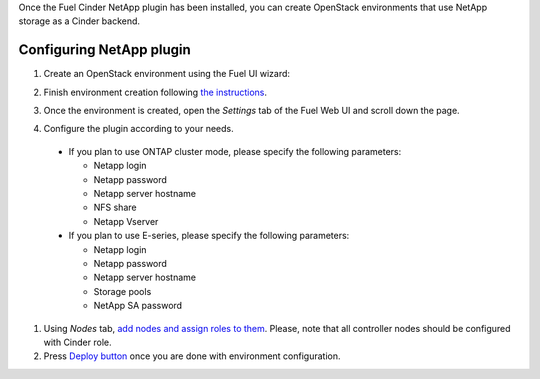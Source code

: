 
Once the Fuel Cinder NetApp  plugin has been installed, you can
create OpenStack environments that use NetApp storage as a Cinder backend.


Configuring NetApp plugin
-------------------------

#. Create an OpenStack environment using the Fuel UI wizard:

   .. image:: images/create_env.png
      :width: 100%

#. Finish environment creation following
   `the instructions <https://docs.mirantis.com/openstack/fuel/fuel-7.0/user-guide.html#create-a-new-openstack-environment>`_.

#. Once the environment is created, open the *Settings* tab of the Fuel Web UI
   and scroll down the page.

#. Configure the plugin according to your needs.

   .. image:: images/config_plugin.png
      :width: 100%

  - If you plan to use ONTAP cluster mode, please specify the following parameters:
    
    - Netapp login
    - Netapp password
    - Netapp server hostname
    - NFS share
    - Netapp Vserver
      
  - If you plan to use E-series, please specify the following parameters:

    - Netapp login
    - Netapp password
    - Netapp server hostname
    - Storage pools
    - NetApp SA password

#. Using *Nodes* tab, `add nodes and assign roles to them <https://docs.mirantis.com/openstack/fuel/fuel-7.0/user-guide.html#add-nodes-to-the-environment>`_.
   Please, note that all controller nodes should be configured with Cinder role.

#. Press `Deploy button <https://docs.mirantis.com/openstack/fuel/fuel-7.0/user-guide.html#deploy-changes>`_
   once you are done with environment configuration.

